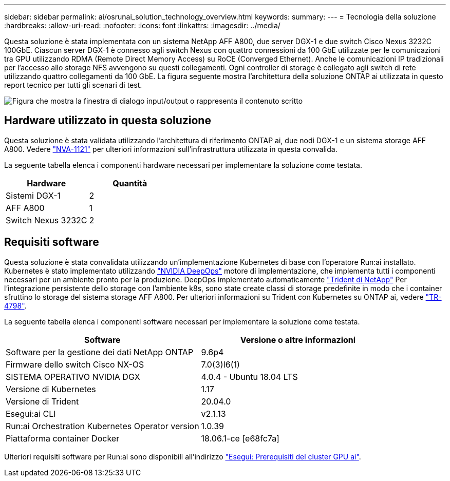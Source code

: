 ---
sidebar: sidebar 
permalink: ai/osrunai_solution_technology_overview.html 
keywords:  
summary:  
---
= Tecnologia della soluzione
:hardbreaks:
:allow-uri-read: 
:nofooter: 
:icons: font
:linkattrs: 
:imagesdir: ../media/


[role="lead"]
Questa soluzione è stata implementata con un sistema NetApp AFF A800, due server DGX-1 e due switch Cisco Nexus 3232C 100GbE. Ciascun server DGX-1 è connesso agli switch Nexus con quattro connessioni da 100 GbE utilizzate per le comunicazioni tra GPU utilizzando RDMA (Remote Direct Memory Access) su RoCE (Converged Ethernet). Anche le comunicazioni IP tradizionali per l'accesso allo storage NFS avvengono su questi collegamenti. Ogni controller di storage è collegato agli switch di rete utilizzando quattro collegamenti da 100 GbE. La figura seguente mostra l'architettura della soluzione ONTAP ai utilizzata in questo report tecnico per tutti gli scenari di test.

image:osrunai_image2.png["Figura che mostra la finestra di dialogo input/output o rappresenta il contenuto scritto"]



== Hardware utilizzato in questa soluzione

Questa soluzione è stata validata utilizzando l'architettura di riferimento ONTAP ai, due nodi DGX-1 e un sistema storage AFF A800. Vedere https://www.netapp.com/us/media/nva-1121-design.pdf["NVA-1121"^] per ulteriori informazioni sull'infrastruttura utilizzata in questa convalida.

La seguente tabella elenca i componenti hardware necessari per implementare la soluzione come testata.

|===
| Hardware | Quantità 


| Sistemi DGX-1 | 2 


| AFF A800 | 1 


| Switch Nexus 3232C | 2 
|===


== Requisiti software

Questa soluzione è stata convalidata utilizzando un'implementazione Kubernetes di base con l'operatore Run:ai installato. Kubernetes è stato implementato utilizzando https://github.com/NVIDIA/deepops["NVIDIA DeepOps"^] motore di implementazione, che implementa tutti i componenti necessari per un ambiente pronto per la produzione. DeepOps implementato automaticamente https://netapp.io/persistent-storage-provisioner-for-kubernetes/["Trident di NetApp"^] Per l'integrazione persistente dello storage con l'ambiente k8s, sono state create classi di storage predefinite in modo che i container sfruttino lo storage del sistema storage AFF A800. Per ulteriori informazioni su Trident con Kubernetes su ONTAP ai, vedere https://www.netapp.com/us/media/tr-4798.pdf["TR-4798"^].

La seguente tabella elenca i componenti software necessari per implementare la soluzione come testata.

|===
| Software | Versione o altre informazioni 


| Software per la gestione dei dati NetApp ONTAP | 9.6p4 


| Firmware dello switch Cisco NX-OS | 7.0(3)I6(1) 


| SISTEMA OPERATIVO NVIDIA DGX | 4.0.4 - Ubuntu 18.04 LTS 


| Versione di Kubernetes | 1.17 


| Versione di Trident | 20.04.0 


| Esegui:ai CLI | v2.1.13 


| Run:ai Orchestration Kubernetes Operator version | 1.0.39 


| Piattaforma container Docker | 18.06.1-ce [e68fc7a] 
|===
Ulteriori requisiti software per Run:ai sono disponibili all'indirizzo https://docs.run.ai/Administrator/Cluster-Setup/Run-AI-GPU-Cluster-Prerequisites/["Esegui: Prerequisiti del cluster GPU ai"^].
